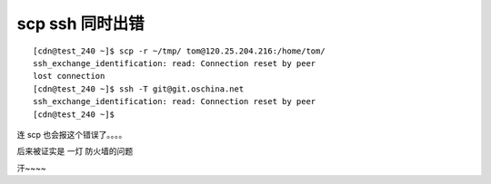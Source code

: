 
=================
scp ssh 同时出错
=================

::

	[cdn@test_240 ~]$ scp -r ~/tmp/ tom@120.25.204.216:/home/tom/
	ssh_exchange_identification: read: Connection reset by peer
	lost connection
	[cdn@test_240 ~]$ ssh -T git@git.oschina.net
	ssh_exchange_identification: read: Connection reset by peer
	[cdn@test_240 ~]$ 



连 scp 也会报这个错误了。。。。

后来被证实是 一灯 防火墙的问题

汗~~~~